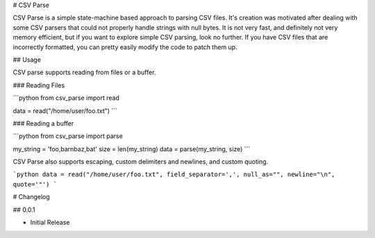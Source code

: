 # CSV Parse

CSV Parse is a simple state-machine based approach to parsing CSV files.  It's creation was motivated after dealing with some CSV parsers that could not properly handle strings with null bytes.  It is not very fast, and definitely not very memory efficient, but if you want to explore simple CSV parsing, look no further.  If you have CSV files that are incorrectly formatted, you can pretty easily modify the code to patch them up.

## Usage

CSV parse supports reading from files or a buffer.

### Reading Files

```python
from csv_parse import read

data = read("/home/user/foo.txt")
```

### Reading a buffer

```python
from csv_parse import parse

my_string = 'foo,bar\nbaz,bat'
size = len(my_string)
data = parse(my_string, size)
```

CSV Parse also supports escaping, custom delimiters and newlines, and custom quoting.

```python
data = read("/home/user/foo.txt", field_separator=',', null_as="", newline="\n", quote='"')
```


# Changelog

## 0.0.1

* Initial Release


